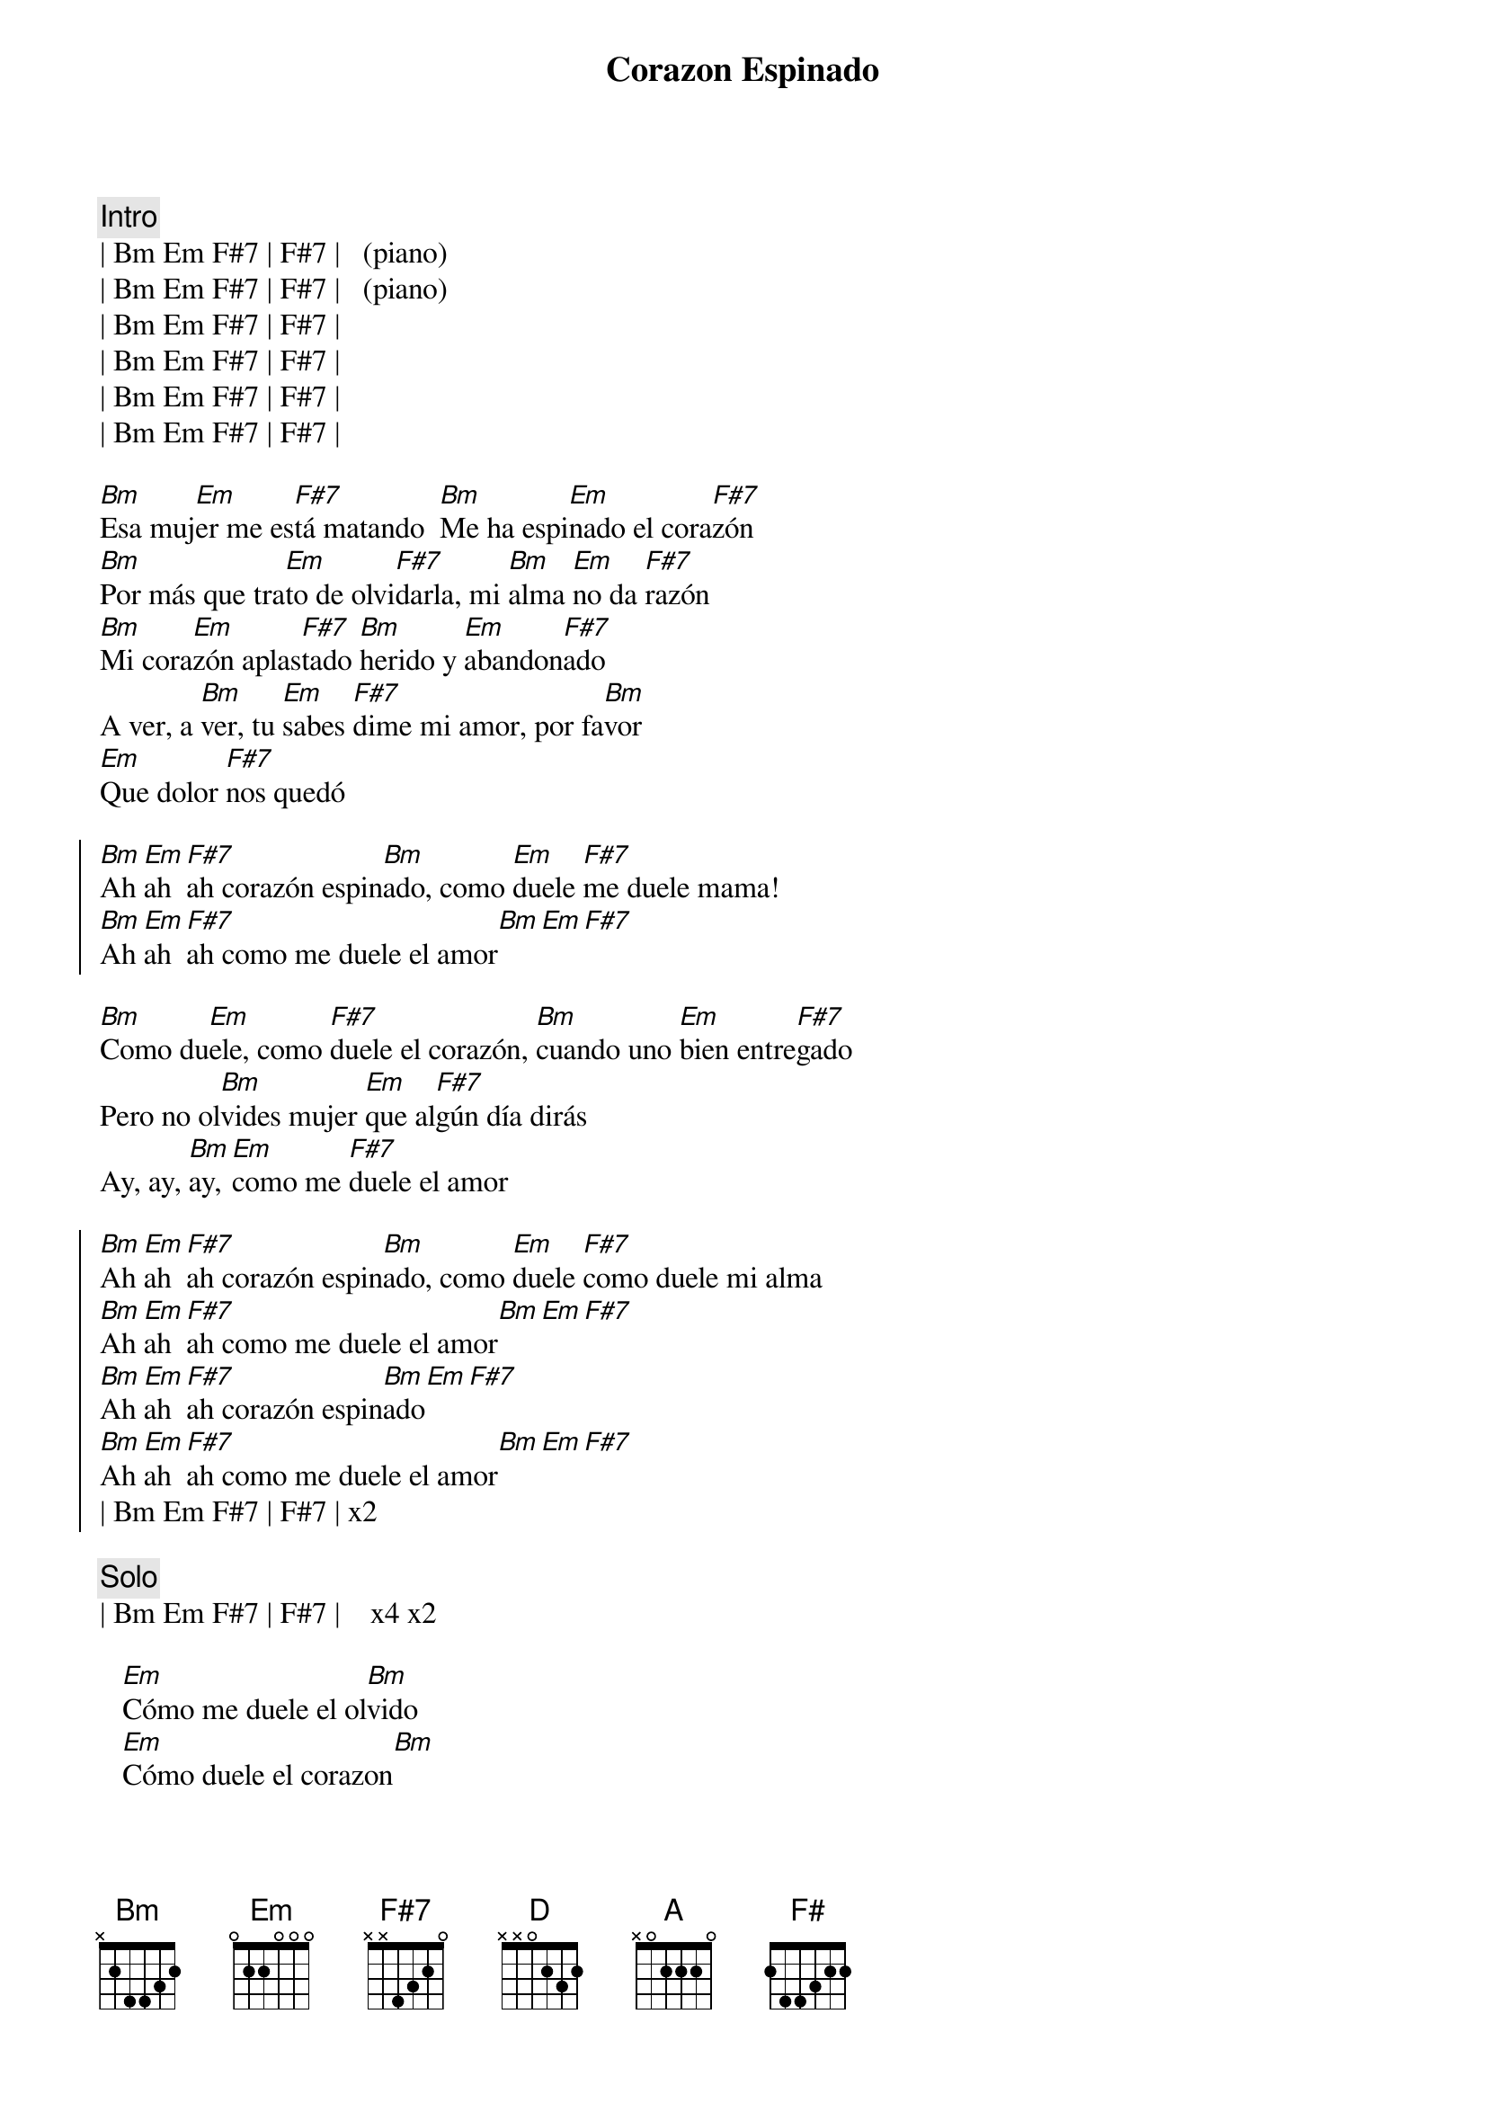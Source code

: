 {title:Corazon Espinado}
{artist:Santana}
{tempo:120}
{key:Bm}
{time:4/4}
{duration: 3:30}
{meta:nord: P00}
{meta:countin: 0}


{c:Intro}
| Bm Em F#7 | F#7 |   (piano)
| Bm Em F#7 | F#7 |   (piano)
| Bm Em F#7 | F#7 |   
| Bm Em F#7 | F#7 |   
| Bm Em F#7 | F#7 |   
| Bm Em F#7 | F#7 |   

{sov}
[Bm]Esa muj[Em]er me es[F#7]tá matando  [Bm]Me ha espi[Em]nado el cora[F#7]zón
[Bm]Por más que tra[Em]to de olvi[F#7]darla, mi [Bm]alma [Em]no da [F#7]razón
[Bm]Mi cora[Em]zón aplas[F#7]tado [Bm]herido y [Em]abandon[F#7]ado
A ver, a [Bm]ver, tu [Em]sabes [F#7]dime mi amor, por fa[Bm]vor
[Em]Que dolor [F#7]nos quedó
{eov}

{soc}
[Bm]Ah [Em]ah [F#7]ah corazón espin[Bm]ado, como [Em]duele [F#7]me duele mama!
[Bm]Ah [Em]ah [F#7]ah como me duele el amor[Bm][Em][F#7]
{eoc}
    
{sov}
[Bm]Como du[Em]ele, como [F#7]duele el corazón, [Bm]cuando uno [Em]bien entre[F#7]gado
Pero no ol[Bm]vides mujer [Em]que al[F#7]gún día dirás
Ay, ay, [Bm]ay, [Em]como me [F#7]duele el amor
{eov}

{soc}
[Bm]Ah [Em]ah [F#7]ah corazón espin[Bm]ado, como [Em]duele [F#7]como duele mi alma
[Bm]Ah [Em]ah [F#7]ah como me duele el amor[Bm][Em][F#7]
[Bm]Ah [Em]ah [F#7]ah corazón espin[Bm]ado[Em][F#7]
[Bm]Ah [Em]ah [F#7]ah como me duele el amor[Bm][Em][F#7]
| Bm Em F#7 | F#7 | x2
{eoc}

{c:Solo}
| Bm Em F#7 | F#7 |    x4 x2

{sob}
   [Em]Cómo me duele el ol[Bm]vido 
   [Em]Cómo duele el corazon[Bm] 
   [D]Cómo me duele estar [A]vivo 
   [Em]Sin tenerte a un lado amor 
   [F#7]Corazón espi[Bm]nado[Em] , [F#7]Corazón espi[Bm]nado[Em]
   [F#7]Corazón espi[Bm]nado[Em] , [F#7]Corazón espi[Bm]nado[F#7][F#7][F#7]
{eob}

{c:Solo}
| Bm F#7 | Bm F#7 |    x4

{c:Outro}
   [Bm]Corazón [F#]espinado , [Bm]Corazón es[F#]pinado 
   [Bm]Corazón [F#]espinado , [Bm]Corazón es[F#]pinado 

{c:Coda}
| Bm Em F#7 | F# |      x8



